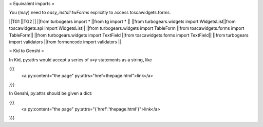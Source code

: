 = Equivalent imports =

You (may) need to `easy_install twForms` explicitly to access toscawidgets.forms.

||TG1                                       ||TG2                                     ||
||from turbogears import *                  ||from tg import *                        ||
||from turbogears.widgets import WidgetsList||from toscawidgets.api import WidgetsList||
||from turbogears.widgets import TableForm  ||from toscawidgets.forms import TableForm||
||from turbogears.widgets import TextField  ||from toscawidgets.forms import TextField||
||from turbogears import validators         ||from formencode import validators       ||

= Kid to Genshi =

In Kid, py:attrs would accept a series of `x=y` statements as a string, like

{{{
  <a py:content="the page" py:attrs="href=thepage.html">link</a>
}}}

In Genshi, py:attrs should be given a dict:

{{{
  <a py:content="the page" py:attrs="{'href':'thepage.html'}">link</a>
}}}
